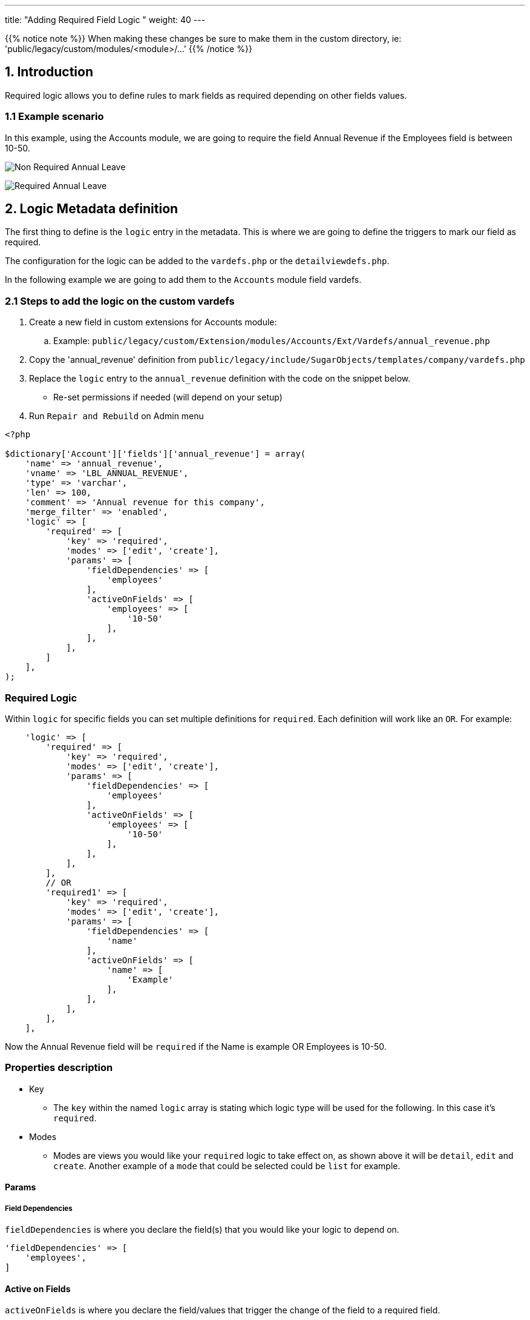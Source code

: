 ---
title: "Adding Required Field Logic "
weight: 40
---

:imagesdir: /images/en/8.x/developer/extensions/front-end/logic/field-logic/

{{% notice note %}}
When making these changes be sure to make them in the custom directory, ie: 'public/legacy/custom/modules/<module>/...'
{{% /notice %}}

== 1. Introduction

Required logic allows you to define rules to mark fields as required depending on other fields values.

=== 1.1 Example scenario

In this example, using the Accounts module, we are going to require the field Annual Revenue if the Employees field is
between 10-50.

image:Non-Required-Annual-Revenue-Field-Employees.png[Non Required Annual Leave]

image:Required-Annual-Revenue-Field-Employees.png[Required Annual Leave]

== 2. Logic Metadata definition

The first thing to define is the `logic` entry in the metadata. This is where we are going to define the triggers to mark our field as required.

The configuration for the logic can be added to the `vardefs.php` or the `detailviewdefs.php`.

In the following example we are going to add them to the `Accounts` module field vardefs.

=== 2.1 Steps to add the logic on the custom vardefs

. Create a new field in custom extensions for Accounts module:
.. Example:  `public/legacy/custom/Extension/modules/Accounts/Ext/Vardefs/annual_revenue.php`
. Copy the 'annual_revenue' definition from `public/legacy/include/SugarObjects/templates/company/vardefs.php`
. Replace the `logic` entry to the  `annual_revenue` definition with the code on the snippet below.
** Re-set permissions if needed (will depend on your setup)
. Run `Repair and Rebuild` on Admin menu

[source,php]
----
<?php

$dictionary['Account']['fields']['annual_revenue'] = array(
    'name' => 'annual_revenue',
    'vname' => 'LBL_ANNUAL_REVENUE',
    'type' => 'varchar',
    'len' => 100,
    'comment' => 'Annual revenue for this company',
    'merge_filter' => 'enabled',
    'logic' => [
        'required' => [
            'key' => 'required',
            'modes' => ['edit', 'create'],
            'params' => [
                'fieldDependencies' => [
                    'employees'
                ],
                'activeOnFields' => [
                    'employees' => [
                        '10-50'
                    ],
                ],
            ],
        ]
    ],
);
----

=== Required Logic

Within `logic` for specific fields you can set multiple definitions for `required`. Each definition will work like an `OR`.
For example:

[source,php]
----
    'logic' => [
        'required' => [
            'key' => 'required',
            'modes' => ['edit', 'create'],
            'params' => [
                'fieldDependencies' => [
                    'employees'
                ],
                'activeOnFields' => [
                    'employees' => [
                        '10-50'
                    ],
                ],
            ],
        ],
        // OR
        'required1' => [
            'key' => 'required',
            'modes' => ['edit', 'create'],
            'params' => [
                'fieldDependencies' => [
                    'name'
                ],
                'activeOnFields' => [
                    'name' => [
                        'Example'
                    ],
                ],
            ],
        ],
    ],
----

Now the Annual Revenue field will be `required` if the Name is example OR Employees is 10-50.

=== Properties description

* Key
- The `key` within the named `logic` array is stating which logic type will be used for the following.
In this case it's `required`.

* Modes
- Modes are views you would like your `required` logic to take effect on, as shown above it will be `detail`, `edit` and `create`.
Another example of a `mode` that could be selected could be `list` for example.

==== Params

===== Field Dependencies
`fieldDependencies` is where you declare the field(s) that you would like your logic to depend on.

[source,php]
----
'fieldDependencies' => [
    'employees',
]
----

==== Active on Fields

`activeOnFields` is where you declare the field/values that trigger the change of the field to a required field.

In the example above we have the field `annual_revenue` set to required when Employees is `10-50`.

If we wanted it to set it to required if it was either `10-50` or another value such as `50-100` then a new value would be added like so:

[source,php]
----
'activeOnFields' => [
  'employees' => ['10-50', '50-100'],
],
----

image:Required-Annual-Revenue-Field-Employees50-100.png[50-100 Employees]

===== Multiple Fields

Within the `activeonFields` you can add more than one field such as:

[source,php]
----
'activeOnFields' => [
    'employees' => ['10-50', '50-100'],
    'name' => ['Example'],
],
----

This works like an OR. If Name is `Example` OR Website is either `www.google.com` or `www.yahoo.com`.
When adding more fields to `activeOnFields` be sure to also add them to `fieldDependencies`

For more information on different field logic see link:../[here.]
